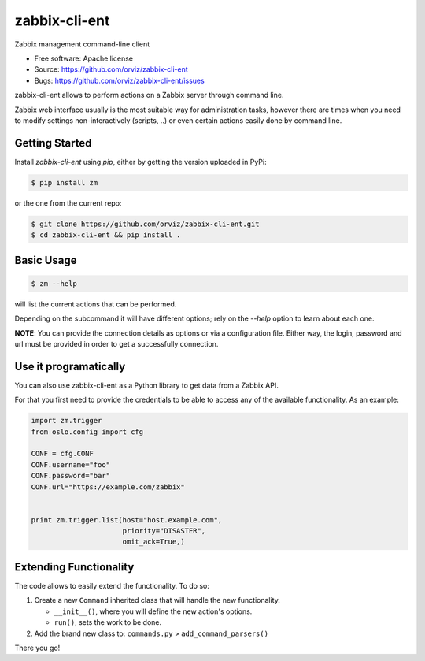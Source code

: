 ===============================
zabbix-cli-ent
===============================

Zabbix management command-line client

* Free software: Apache license
* Source: https://github.com/orviz/zabbix-cli-ent
* Bugs: https://github.com/orviz/zabbix-cli-ent/issues


zabbix-cli-ent allows to perform actions on a Zabbix server
through command line.

Zabbix web interface usually is the most suitable way for
administration tasks, however there are times when you
need to modify settings non-interactively (scripts, ..) or
even certain actions easily done by command line.


Getting Started
---------------

Install `zabbix-cli-ent` using `pip`, either by getting the
version uploaded in PyPi:

.. code:: bash

    $ pip install zm

or the one from the current repo:

.. code:: bash

    $ git clone https://github.com/orviz/zabbix-cli-ent.git
    $ cd zabbix-cli-ent && pip install .


Basic Usage
-----------

.. code:: bash

    $ zm --help

will list the current actions that can be performed.

Depending on the subcommand it will have different options;
rely on the `--help` option to learn about each one.


**NOTE**: You can provide the connection details as options or
via a configuration file. Either way, the login, password
and url must be provided in order to get a successfully
connection.

Use it programatically
----------------------

You can also use zabbix-cli-ent as a Python library to get data
from a Zabbix API.

For that you first need to provide the credentials to be able to
access any of the available functionality. As an example:

.. code:: Python

    import zm.trigger
    from oslo.config import cfg

    CONF = cfg.CONF
    CONF.username="foo"
    CONF.password="bar"
    CONF.url="https://example.com/zabbix"


    print zm.trigger.list(host="host.example.com",
                          priority="DISASTER",
                          omit_ack=True,)

Extending Functionality
-----------------------

The code allows to easily extend the functionality. To do
so:

1. Create a new ``Command`` inherited class that will
   handle the new functionality.

   - ``__init__()``, where you will define the new action's options.
   - ``run()``, sets the work to be done.

2. Add the brand new class to: ``commands.py`` > ``add_command_parsers()``

There you go!
